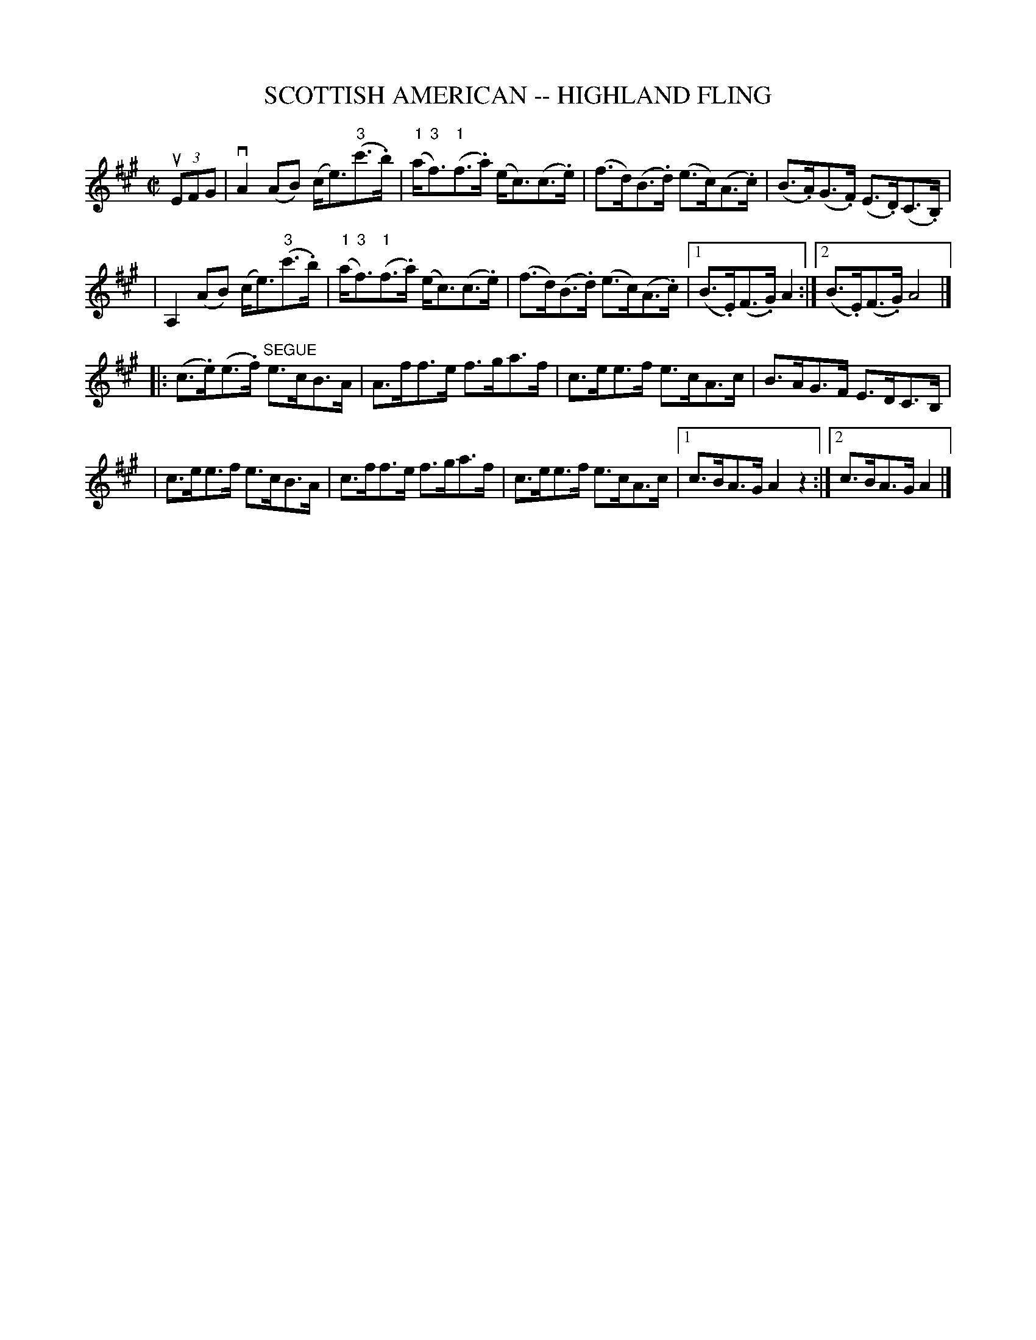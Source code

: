 X: 1
T: SCOTTISH AMERICAN -- HIGHLAND FLING
B: Ryan's Mammoth Collection of Fiddle Tunes
R: highland fling
M: C|
L: 1/8
Z: Contributed 20080603 by John Chambers jc:jc.tzo.net
K: A
(3uEFG \
| kvA2(AB) (c<e)("3"c'>.b) | ("1"a<"3"f)("1"f>.a)  (e<c)(c>.e) \
| (f>d)(B>.d) (e>c)(A>.c) | (B>.A)(G>.F) (E>.D)(C>.B,) |
| kA,2(AB) (c<e)("3"c'>.b) | ("1"a<"3"f)("1"f>.a)  (e<c)(c>.e) \
| (f>d)(B>.d) (e>c)(A>.c) |1 (B>.E)(F>.G) A2 :|2 (B>.E)(F>.G) A4 |]
|:(c>.e)(e>.f) "SEGUE"e>cB>A | A>ff>e f>ga>f \
| c>ee>f e>cA>c | B>AG>F E>DC>B, |
| c>ee>f e>cB>A | c>ff>e f>ga>f | c>ee>f e>cA>c |1 c>BA>G A2z2 :|2 c>BA>G A2 |]
